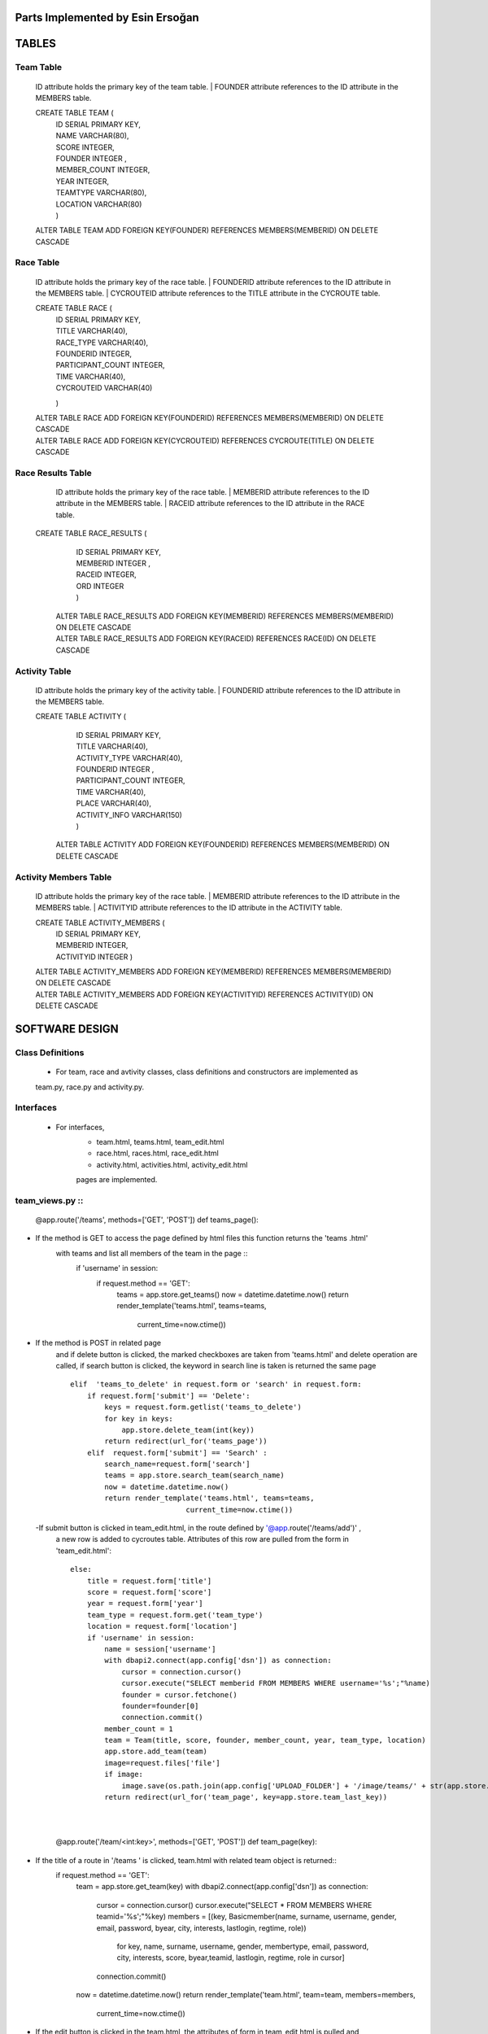 Parts Implemented by Esin Ersoğan
=================================

TABLES
======

Team Table
----------
   ID attribute holds the primary key of the team table.
   | FOUNDER attribute references to the ID attribute in the MEMBERS table.

   CREATE TABLE TEAM (
      | ID SERIAL PRIMARY KEY,
      | NAME VARCHAR(80),
      | SCORE INTEGER,
      | FOUNDER INTEGER ,
      | MEMBER_COUNT INTEGER,
      | YEAR INTEGER,
      | TEAMTYPE VARCHAR(80),
      | LOCATION VARCHAR(80)
      | )

   ALTER TABLE TEAM ADD  FOREIGN KEY(FOUNDER) REFERENCES MEMBERS(MEMBERID) ON DELETE CASCADE

Race Table
----------

   ID attribute holds the primary key of the race table.
   | FOUNDERID attribute references to the ID attribute in the MEMBERS table.
   | CYCROUTEID attribute references to the TITLE attribute in the CYCROUTE table.

   CREATE TABLE RACE (
       | ID SERIAL PRIMARY KEY,
       | TITLE VARCHAR(40),
       | RACE_TYPE VARCHAR(40),
       | FOUNDERID INTEGER,
       | PARTICIPANT_COUNT INTEGER,
       | TIME VARCHAR(40),
       | CYCROUTEID VARCHAR(40)
       )

   | ALTER TABLE RACE ADD  FOREIGN KEY(FOUNDERID) REFERENCES MEMBERS(MEMBERID) ON DELETE CASCADE
   | ALTER TABLE RACE ADD  FOREIGN KEY(CYCROUTEID) REFERENCES CYCROUTE(TITLE) ON DELETE CASCADE

Race Results Table
------------------

   ID attribute holds the primary key of the race table.
   | MEMBERID attribute references to the ID attribute in the MEMBERS table.
   | RACEID attribute references to the ID attribute in the RACE table.

  CREATE TABLE RACE_RESULTS (
       | ID SERIAL PRIMARY KEY,
       | MEMBERID INTEGER ,
       | RACEID INTEGER,
       | ORD INTEGER
       | )

   | ALTER TABLE RACE_RESULTS ADD  FOREIGN KEY(MEMBERID) REFERENCES MEMBERS(MEMBERID) ON DELETE CASCADE
   | ALTER TABLE RACE_RESULTS ADD  FOREIGN KEY(RACEID) REFERENCES RACE(ID) ON DELETE CASCADE

Activity Table
--------------

   ID attribute holds the primary key of the activity table.
   | FOUNDERID attribute references to the ID attribute in the MEMBERS table.

   CREATE TABLE ACTIVITY (
      | ID SERIAL PRIMARY KEY,
      | TITLE VARCHAR(40),
      | ACTIVITY_TYPE VARCHAR(40),
      | FOUNDERID INTEGER ,
      | PARTICIPANT_COUNT INTEGER,
      | TIME VARCHAR(40),
      | PLACE VARCHAR(40),
      | ACTIVITY_INFO VARCHAR(150)
      | )

    ALTER TABLE ACTIVITY ADD  FOREIGN KEY(FOUNDERID) REFERENCES MEMBERS(MEMBERID) ON DELETE CASCADE

Activity Members Table
----------------------

   ID attribute holds the primary key of the race table.
   | MEMBERID attribute references to the ID attribute in the MEMBERS table.
   | ACTIVITYID attribute references to the ID attribute in the ACTIVITY table.

   CREATE TABLE ACTIVITY_MEMBERS (
         | ID SERIAL PRIMARY KEY,
         | MEMBERID INTEGER,
         | ACTIVITYID INTEGER
          )

   | ALTER TABLE ACTIVITY_MEMBERS ADD  FOREIGN KEY(MEMBERID) REFERENCES MEMBERS(MEMBERID) ON DELETE CASCADE
   | ALTER TABLE ACTIVITY_MEMBERS ADD  FOREIGN KEY(ACTIVITYID) REFERENCES ACTIVITY(ID) ON DELETE CASCADE

SOFTWARE DESIGN
===============

Class Definitions
-----------------

   - For team, race and avtivity classes, class definitions and constructors are implemented as
   team.py, race.py and activity.py.

Interfaces
----------

   - For interfaces,
      -  team.html, teams.html, team_edit.html
      -  race.html, races.html, race_edit.html
      -  activity.html, activities.html, activity_edit.html
      pages are implemented.

team_views.py ::
-------------

   @app.route('/teams', methods=['GET', 'POST'])
   def teams_page():
- If the method is GET to access the page defined by html files this function returns the 'teams .html'
   with teams and list all members of the team in the page ::
    if 'username' in session:
        if request.method == 'GET':
            teams = app.store.get_teams()
            now = datetime.datetime.now()
            return render_template('teams.html', teams=teams,
                                   current_time=now.ctime())
- If the method is POST in related page 
   and if delete button is clicked, the marked checkboxes are taken from 'teams.html' and delete operation are called,
   if search button is clicked, the keyword in search line is taken is returned the same page ::
        elif  'teams_to_delete' in request.form or 'search' in request.form:
            if request.form['submit'] == 'Delete':
                keys = request.form.getlist('teams_to_delete')
                for key in keys:
                    app.store.delete_team(int(key))
                return redirect(url_for('teams_page'))
            elif  request.form['submit'] == 'Search' :
                search_name=request.form['search']
                teams = app.store.search_team(search_name)
                now = datetime.datetime.now()
                return render_template('teams.html', teams=teams,
                                   current_time=now.ctime())
 -If submit button is clicked in team_edit.html, in the route defined by '@app.route('/teams/add')' , 
   a new row is added to cycroutes table. Attributes of this row are pulled 
   from the form in 'team_edit.html'::
        else:
            title = request.form['title']
            score = request.form['score']
            year = request.form['year']
            team_type = request.form.get('team_type')
            location = request.form['location']
            if 'username' in session:
                name = session['username']
                with dbapi2.connect(app.config['dsn']) as connection:
                    cursor = connection.cursor()
                    cursor.execute("SELECT memberid FROM MEMBERS WHERE username='%s';"%name)
                    founder = cursor.fetchone()
                    founder=founder[0]
                    connection.commit()
                member_count = 1
                team = Team(title, score, founder, member_count, year, team_type, location)
                app.store.add_team(team)
                image=request.files['file']
                if image:
                    image.save(os.path.join(app.config['UPLOAD_FOLDER'] + '/image/teams/' + str(app.store.team_last_key) + '.jpg'))
                return redirect(url_for('team_page', key=app.store.team_last_key))

   |
   |
   
   @app.route('/team/<int:key>', methods=['GET', 'POST'])
   def team_page(key):
- If the title of a route in '/teams ' is clicked, team.html with related team object is returned::
    if request.method == 'GET':
        team = app.store.get_team(key)
        with dbapi2.connect(app.config['dsn']) as connection:
            cursor = connection.cursor()
            cursor.execute("SELECT * FROM MEMBERS WHERE teamid='%s';"%key)
            members = [(key, Basicmember(name, surname, username, gender, email, password, byear, city, interests, lastlogin, regtime, role))
                      for key, name, surname, username, gender, membertype, email, password, city, interests, score, byear,teamid, lastlogin, regtime, role in cursor]
            connection.commit()
        now = datetime.datetime.now()
        return render_template('team.html', team=team, members=members,
                           current_time=now.ctime())
- If the edit button is clicked in the team.html, the attributes of form in team_edit html is pulled and
    team_page is returned with updated attributes::
    else:
        title = request.form['title']
        score = request.form['score']
        year = request.form['year']
        team_type = request.form.get('team_type')
        location = request.form['location']
        image=request.files['file']
        if image:
            image.save(os.path.join(app.config['UPLOAD_FOLDER'] + '/image/teams/' + str(key) + '.jpg'))
        app.store.update_team(key, title, score, year, team_type, location)
        return redirect(url_for('team_page', key=key))

|
|
|

@app.route('/teams/add')
@app.route('/team/<int:key>/edit')
def team_edit_page(key=None):
- If the 'Add Team' button in layout is clicked, team_edit.html is returned with blank form or if edit button in team.html are clicked   , the team_edit.html with attributes of related object is returned::
    team = app.store.get_team(key) if key is not None else None
    now = datetime.datetime.now()
    return render_template('team_edit.html', team=team,
                           current_time=now.ctime())

|
|
|

@app.route('/team/<int:key>')
@app.route('/team/<int:key>/join')
def team_join_page(key=None):
- If the 'Join Team' button is clicked on the team page, the members of this team are listed in the team's page::
    if 'username' in session:
        name = session['username']
        with dbapi2.connect(app.config['dsn']) as connection:
            cursor = connection.cursor()
            cursor.execute("SELECT memberid FROM MEMBERS WHERE username='%s';"%name)
            id = cursor.fetchone()
            connection.commit()
        with dbapi2.connect(app.config['dsn']) as connection:
            cursor = connection.cursor()
            query = ("UPDATE MEMBERS SET teamid=%s  WHERE (memberid=%s)")
            cursor.execute(query, (key, id))
            connection.commit()
        with dbapi2.connect(app.config['dsn']) as connection:
            cursor = connection.cursor()
            cursor.execute("SELECT member_count FROM TEAM WHERE id='%s';"%key)
            connection.commit()
            member_count = cursor.fetchone()[0]
            member_count = member_count + 1
        with dbapi2.connect(app.config['dsn']) as connection:
            cursor = connection.cursor()
            query = ("UPDATE TEAM SET member_count=%s  WHERE (id=%s)")
            cursor.execute(query, (member_count, key))
            connection.commit()
            now = datetime.datetime.now()
            return redirect(url_for('team_page', key=key))
- If the current user is not included in the session::
    else:
        team = app.store.get_team(key) if key is not None else None
        now = datetime.datetime.now()
        return redirect(url_for('team_page', key=key))

- race_view and activity_view operations has the same concept with teams’ functions which are stated above. 
- Additionally, races.html has MEMBERS list that is defined in races_page():

@app.route('/race/<int:key>')
@app.route('/race/<int:key>/join')
def race_join_page(key=None):
- If the 'Join Race' button is clicked on the race page, the participants of this race are listed in the race's page::
    if 'username' in session:
        name = session['username']
        with dbapi2.connect(app.config['dsn']) as connection:
            cursor = connection.cursor()
            cursor.execute("SELECT memberid FROM MEMBERS WHERE username='%s';"%name)
            id = cursor.fetchone()
            connection.commit()
        with dbapi2.connect(app.config['dsn']) as connection:
            cursor = connection.cursor()
            query = ("INSERT INTO RACE_RESULTS (MEMBERID, RACEID ) VALUES (%s, %s)")
            cursor.execute(query, (id, key))
            connection.commit()
        with dbapi2.connect(app.config['dsn']) as connection:
            cursor = connection.cursor()
            cursor.execute("SELECT participant_count FROM RACE WHERE id='%s';"%key)
            participant_count = cursor.fetchone()[0]
            participant_count = participant_count + 1
            connection.commit()
        with dbapi2.connect(app.config['dsn']) as connection:
            cursor = connection.cursor()
            query = ("UPDATE RACE SET participant_count=%s  WHERE (id=%s)")
            cursor.execute(query, (participant_count, key))
            connection.commit()
        now = datetime.datetime.now()
        return redirect(url_for('race_page', key=key))

- If the current user is not included in the session::
    else:
        race = app.store.get_race(key) if key is not None else None
        now = datetime.datetime.now()
        return redirect(url_for('race_page', key=key))

|
|

- Additionally, activities.html has MEMBERS list that is defined in activities_page():

@app.route('/activity/<int:key>')
@app.route('/activity/<int:key>/join')
def activity_join_page(key=None):
- If the 'Join Activity' button is clicked on the activity page, the participants of this activity are listed in the activity's page::
    if 'username' in session:
        name = session['username']
        with dbapi2.connect(app.config['dsn']) as connection:
                    cursor = connection.cursor()
                    cursor.execute("SELECT memberid FROM MEMBERS WHERE username='%s';"%name)
                    connection.commit()
        id = cursor.fetchone()
        with dbapi2.connect(app.config['dsn']) as connection:
                    cursor = connection.cursor()
                    query = ("INSERT INTO ACTIVITY_MEMBERS (MEMBERID, ACTIVITYID ) VALUES (%s, %s)")
                    cursor.execute(query, (id, key))
                    connection.commit()
        with dbapi2.connect(app.config['dsn']) as connection:
                    cursor = connection.cursor()
                    cursor.execute("SELECT participant_count FROM ACTIVITY WHERE id='%s';"%key)
                    connection.commit()
        participant_count = cursor.fetchone()
        participant_count = participant_count[0]
        participant_count = participant_count + 1
        with dbapi2.connect(app.config['dsn']) as connection:
                    cursor = connection.cursor()
                    query = ("UPDATE ACTIVITY SET participant_count=%s  WHERE (id=%s)")
                    cursor.execute(query, (participant_count, key))
                    connection.commit()
        now = datetime.datetime.now()
        return redirect(url_for('activity_page', key=key))
        
- If the current user is not included in the session::
    else:
        activity = app.store.get_activity(key) if key is not None else None
        now = datetime.datetime.now()
        return redirect(url_for('activity_page', key=key))





DATABASE OPERATIONS
===================

Basic Operations
----------------

   - The following database operations are implemented for the team, race, and activity classes listed below:
      -Add Operation:
         add_nameofclass operation takes an object as parameter related to the requested page and
         insert a new row into the related object's table.
            | INSERT INTO TEAM (NAME, SCORE, FOUNDER, MEMBER_COUNT, YEAR, TEAMTYPE, LOCATION) VALUES (%s, %s, %s, %s, %s, %s, %s) RETURNING TEAM.ID
            | INSERT INTO RACE (TITLE, RACE_TYPE, FOUNDERID, PARTICIPANT_COUNT, TIME, CYCROUTEID) VALUES (%s, %s, %s, %s, %s, %s) RETURNING RACE.ID
            | INSERT INTO ACTIVITY (TITLE, ACTIVITY_TYPE, FOUNDERID, PARTICIPANT_COUNT, TIME, PLACE, ACTIVITY_INFO) VALUES (%s, %s, %s, %s, %s, %s, %s) RETURNING ACTIVITY.ID

      -Delete Operation:
         delete_nameofclass operation takes a key as parameter related to the requested page and
         deletes the row from the related object's table that includes the taken key.
            | DELETE FROM TEAM WHERE (ID = %s)
            | DELETE FROM RACE WHERE (ID = %s)
            | DELETE FROM ACTIVITY WHERE (ID = %s)

      -Get Operation:
         get_nameofclass operation takes a key as parameter related to the requested page and
         selects the row from the related object's table that includes the taken key,
         then returns the found object to the user.
            | SELECT NAME, SCORE, FOUNDER, MEMBER_COUNT, YEAR, TEAMTYPE, LOCATION FROM TEAM WHERE (ID = %s)
            | SELECT TITLE, RACE_TYPE, FOUNDERID, PARTICIPANT_COUNT, TIME, CYCROUTEID FROM RACE WHERE (ID = %s)
            | SELECT TITLE, ACTIVITY_TYPE, FOUNDERID, PARTICIPANT_COUNT,  TIME, PLACE, ACTIVITY_INFO FROM ACTIVITY WHERE (ID = %s)

      -Get List Operation:
         get_nameofclasses operation does not take any argument. It selects all rows from the
         related object's table and returns these objects to the user.
            | SELECT * FROM TEAM ORDER BY ID
            | SELECT * FROM RACE ORDER BY ID
            | SELECT * FROM ACTIVITY ORDER BY ID

      -Search Operation:
         search_nameofclass operation takes a key as parameter related to the requested page and
         selects the rows from the related object's table that include the key parameter in the
         specified columns.
            | SELECT * FROM TEAM WHERE (NAME ILIKE %s OR LOCATION ILIKE %s)
            | SELECT * FROM RACE WHERE (TITLE ILIKE %s OR RACE_TYPE ILIKE %s)
            | SELECT * FROM ACTIVITY WHERE (TITLE ILIKE %s OR ACTIVITY_TYPE ILIKE %s OR PLACE ILIKE %s OR ACTIVITY_INFO ILIKE %s)

      -Update Operation:
         update_nameofclass operation takes a key and related fields that are wanted to update that is
         related to the requested page. Then, the rows including the key are selected and the requested
         fields are updated in the related object's table.
            | UPDATE TEAM SET NAME = %s, SCORE = %s, YEAR = %s, TEAMTYPE = %s, LOCATION = %s WHERE (ID = %s)
            | UPDATE RACE SET TITLE = %s, RACE_TYPE = %s, TIME = %s, CYCROUTEID = %s WHERE (ID = %s)
            | UPDATE ACTIVITY SET TITLE = %s, ACTIVITY_TYPE = %s, TIME = %s, PLACE = %s, ACTIVITY_INFO = %s WHERE (ID = %s)


Operations for Race and Race Results Tables
-------------------------------------------

    - The following database operations are implemented for the race and race_results tables:
      -When a new race is created, the founder of the race is inserted to the race_results table
      to keep the participants of the races using the following queries:
         | SELECT memberid FROM MEMBERS WHERE username='%s';"%name
         | INSERT INTO RACE_RESULTS (MEMBERID, RACEID ) VALUES (%s, %s)

      -When a race page is clicked for open, the following queries are executed
      for obtain the necessary informations of the page from the tables:
         | SELECT memberid FROM RACE_RESULTS WHERE raceid='%s';"%key
         | SELECT * FROM MEMBERS WHERE memberid='%s';"%memberid
         | SELECT DISTINCT RACEID FROM RACE_RESULTS
         | SELECT COUNT(ID) FROM RACE_RESULTS WHERE raceid='%s';"%i
         | SELECT id FROM RACE_RESULTS WHERE raceid='%s';"%i
         | UPDATE RACE_RESULTS SET ord=%s  WHERE (raceid=%s)

      -When a user clicks the join race button, the participant of the race is inserted to the race_results
      table to keep the participants of the races using the following queries:
         | SELECT memberid FROM MEMBERS WHERE username='%s';"%name
         | INSERT INTO RACE_RESULTS (MEMBERID, RACEID ) VALUES (%s, %s)
         | SELECT participant_count FROM RACE WHERE id='%s';"%key
         | UPDATE RACE SET participant_count=%s  WHERE (id=%s)

Operations for Activity and Activity Members Tables
---------------------------------------------------

   - The following database operations are implemented
      -When a new activity is created, the founder of the activity is inserted to the activity_members table
      to keep the participants of the activities using the following queries.
         | SELECT memberid FROM MEMBERS WHERE username='%s';"%name
         | INSERT INTO ACTIVITY_MEMBERS (MEMBERID, ACTIVITYID ) VALUES (%s, %s)

      -When an activity page is clicked for open, the following queries are executed
      for obtain the necessary informations of the page from the tables:
         | SELECT memberid FROM ACTIVITY_MEMBERS WHERE activityid='%s';"%key
         | SELECT * FROM MEMBERS WHERE memberid='%s';"%memberid

      -When a user clicks the join activity button, the participant of the activity is inserted to the
      activity_members table to keep the participants of the activities using the following queries:
         | SELECT memberid FROM MEMBERS WHERE username='%s';"%name
         | INSERT INTO ACTIVITY_MEMBERS (MEMBERID, ACTIVITYID ) VALUES (%s, %s)
         | SELECT participant_count FROM ACTIVITY WHERE id='%s';"%key
         | UPDATE ACTIVITY SET participant_count=%s  WHERE (id=%s)

